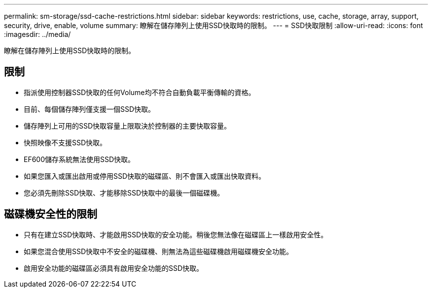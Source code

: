 ---
permalink: sm-storage/ssd-cache-restrictions.html 
sidebar: sidebar 
keywords: restrictions, use, cache, storage, array, support, security, drive, enable, volume 
summary: 瞭解在儲存陣列上使用SSD快取時的限制。 
---
= SSD快取限制
:allow-uri-read: 
:icons: font
:imagesdir: ../media/


[role="lead"]
瞭解在儲存陣列上使用SSD快取時的限制。



== 限制

* 指派使用控制器SSD快取的任何Volume均不符合自動負載平衡傳輸的資格。
* 目前、每個儲存陣列僅支援一個SSD快取。
* 儲存陣列上可用的SSD快取容量上限取決於控制器的主要快取容量。
* 快照映像不支援SSD快取。
* EF600儲存系統無法使用SSD快取。
* 如果您匯入或匯出啟用或停用SSD快取的磁碟區、則不會匯入或匯出快取資料。
* 您必須先刪除SSD快取、才能移除SSD快取中的最後一個磁碟機。




== 磁碟機安全性的限制

* 只有在建立SSD快取時、才能啟用SSD快取的安全功能。稍後您無法像在磁碟區上一樣啟用安全性。
* 如果您混合使用SSD快取中不安全的磁碟機、則無法為這些磁碟機啟用磁碟機安全功能。
* 啟用安全功能的磁碟區必須具有啟用安全功能的SSD快取。

